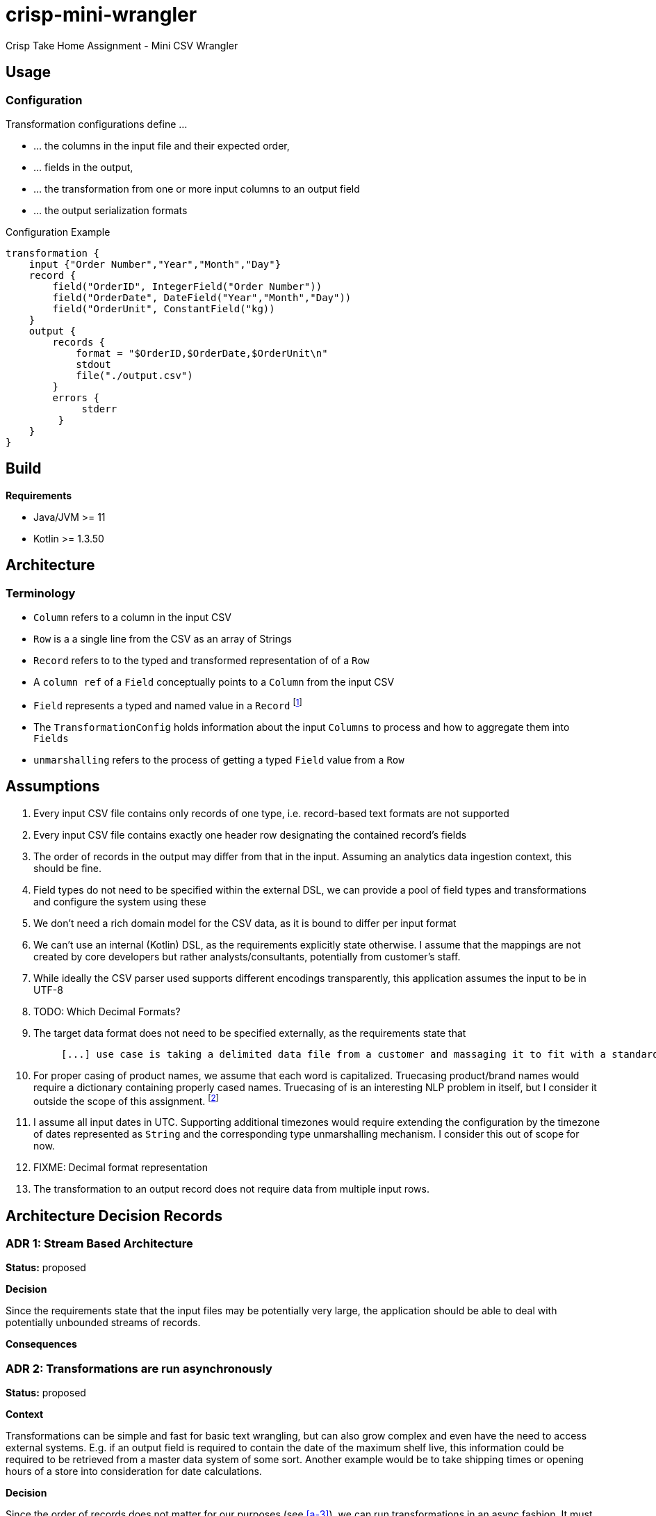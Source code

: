 = crisp-mini-wrangler

Crisp Take Home Assignment - Mini CSV Wrangler

== Usage

=== Configuration

Transformation configurations define ...

* ... the columns in the input file and their expected order,
* ... fields in the output,
* ... the transformation from one or more input columns to an output field
* ... the output serialization formats

.Configuration Example
```
transformation {
    input {"Order Number","Year","Month","Day"}
    record {
        field("OrderID", IntegerField("Order Number"))
        field("OrderDate", DateField("Year","Month","Day"))
        field("OrderUnit", ConstantField("kg))
    }
    output {
        records {
            format = "$OrderID,$OrderDate,$OrderUnit\n"
            stdout
            file("./output.csv")
        }
        errors {
             stderr
         }
    }
}
```

== Build

**Requirements**

* Java/JVM >= 11
* Kotlin >= 1.3.50

== Architecture

=== Terminology

* `Column` refers to a column in the input CSV
* `Row` is a a single line from the CSV as an array of Strings
* `Record` refers to to the typed and transformed representation of of a `Row`
* A `column ref` of a `Field` conceptually points to a `Column` from the input CSV
* `Field` represents a typed and named value in a `Record` footnote:[So a String from a `Column` is to `Row` as `Field` is to `Record`]
* The `TransformationConfig` holds information about the input `Columns` to process and how to aggregate them into `Fields`
* `unmarshalling` refers to the process of getting a typed `Field` value from a `Row`

== Assumptions

. [[a-1]]Every input CSV file contains only records of one type, i.e. record-based text formats are not supported
. [[a-2]]Every input CSV file contains exactly one header row designating the contained record's fields
. [[a-3]]The order of records in the output may differ from that in the input.
Assuming an analytics data ingestion context, this should be fine.
. [[a-4]]Field types do not need to be specified within the external DSL, we can provide a pool of field types and transformations and configure the system using these
. [[a-5]]We don't need a rich domain model for the CSV data, as it is bound to differ per input format
. [[a-6]] We can't use an internal (Kotlin) DSL, as the requirements explicitly state otherwise.
I assume that the mappings are not created by core developers but rather analysts/consultants, potentially from customer's staff.
. [[a-7]]While ideally the CSV parser used supports different encodings transparently, this application assumes the input to be in UTF-8
. [[a-8]]TODO: Which Decimal Formats?
. [[a-9]]The target data format does not need to be specified externally, as the requirements state that
+
[quote]
____
 [...] use case is taking a delimited data file from a customer and massaging it to fit with a standardized schema [...]
____

. [[a-10]]For proper casing of product names, we assume that each word is capitalized.
Truecasing product/brand names would require a dictionary containing properly cased names.
Truecasing of is an interesting NLP problem in itself, but I consider it outside the scope of this assignment.
footnote:[I once built a (pretty specific) true casing tool that scraped existing data from a product catalog website, put the words into an Aspell dictionary and checked/corrected all uppercase product names against it.
Random pointers, just for reference:
tRuEcasIng paper: http://delivery.acm.org/10.1145/1080000/1075116/p152-lita.pdf?ip=95.91.254.50&id=1075116&acc=OPEN&key=4D4702B0C3E38B35%2E4D4702B0C3E38B35%2E4D4702B0C3E38B35%2E6D218144511F3437&__acm__=1567268373_f3b20cc8a2b5af687c026079519d467d, A Rust implementation: https://github.com/despawnerer/truecase, A writeup on truecasing methods: https://towardsdatascience.com/truecasing-in-natural-language-processing-12c4df086c21
]
. [[a-11]] I assume all input dates in UTC. Supporting additional timezones would require extending the configuration by the timezone of dates represented as `String` and the corresponding type unmarshalling mechanism.
I consider this out of scope for now.
. [[a-12]] FIXME: Decimal format representation
. [[a-13]] The transformation to an output record does not require data from multiple input rows.

== Architecture Decision Records

=== [[adr-1]]ADR 1: Stream Based Architecture

**Status:** proposed

**Decision**

Since the requirements state that the input files may be potentially very large, the application should be able to deal with potentially unbounded streams of records.

**Consequences**

=== [[adr-2]]ADR 2: Transformations are run asynchronously

**Status:** proposed

**Context**

Transformations can be simple and fast for basic text wrangling, but can also grow complex and even have the need to access external systems. E.g. if an output field is required to contain the date of the maximum shelf live, this information could be required to be retrieved from a master data system of some sort.
Another example would be to take shipping times or opening hours of a store into consideration for date calculations.

**Decision**

Since the order of records does not matter for our purposes (see <<a-3>>), we can run transformations in an async fashion.
It must be able to turn off async behavior, since, if the transformation is cheap, processing in parallel may well be faster.
We'll need to run a performance comparison later on.

```
Stream<Record> -> Dispatch to Transformer Worker -> Transform -> Stream<Record>

```

**Consequences**

* Costly transformations can be performed in parallel.
* The system is able to transform rows either in parallel or sequentially
* The order of output records is not guaranteed if processed in parallel (see <<a-3>>)

Several (though not very sophisticated) test runs w/ 1000, 10_000 and 100_000 rows and different (mocked) transformation durations on a 8 core i7 2015 MBP indicated that:

* If transformations are instantaneous, there is no real difference between sequential processing is significantly faster
* For transformations requiring 10ms and more, are roughly 8 times faster.
This is consistent with the number of cores in the test machine.

The following table contains the rough average from tables generated by `LearningTests.compare sync and async processing`

.Measurements for different transformation durations
|===
|Rows|Transformation ms|Duration sync|Duration async|async/sync
|100|0|7ms|121ms|17
|100|10|1150ms|150ms|0.13
|100|100|10s|1.4s|0.14
|1000|0|15ms|118ms|0.12
|1000|10|11s|1.4s|0.12
|1000|100|102s|13s|7.8
|10000|0|98ms|542ms|5.5
|10000|10|1.8min|15s|0.11
|10000|100|17min|2.15min|0.14
|100000|0|796ms|4262ms|5.3
|100000|10|19.7min|2.7min|0.13
|100000|100|2.85h|21.5min|0.12
|===

For more detailed analysis, I'd set up a https://openjdk.java.net/projects/code-tools/jmh/[JMH] benchmark, but I'll skip that for now.

**Addendum after implementation**

Actual measurements w/ generated test data show that for the example transformation from the instructions, the performance does not benefit from parallelization.
See `TransformerPerformanceTests`

.Measurements for example transformation
|===
|Rows|Duration sync ms|Duration async ms|async/sync
|100|68|62|0.9117647058823529
|1000|50|228|4.56
|10000|185|509|2.7513513513513512
|100000|283|2775|9.80565371024735
|1000000|2640|30180|11.431818181818182
|===

=== [[adr-3]]ADR 3: CSV Parser

**Status:** proposed

**Context**

While implementing a CSV parser by simply splitting rows at a delimiter character seems simple at the first glance, there are a lot of things that actually need to be taken into consideration (escaping delimiters in text columns, text delimiting, line breaks in texts, different line separators etc.).

For the JVM, a lot of CSV parser libraries are available, though some of which are quite dated.
Univocity, a supplier of commercial data ingestion products, provides a https://github.com/uniVocity/csv-parsers-comparison#jdk-8[performance comparison].

When selecting a parser, we need to make sure that it can perform in a streaming fashion as not to break <<adr-1>>.

We don't need advanced mapping to objects (as we'll deal with multiple formats as opposed to having a rich domain model), as we will provide and run our own transformations on the parsed data, only robust and fast async parsing of CSV records.

**Decision**

We're using https://simpleflatmapper.org/0101-getting-started-csv.html[SimpleFlatMapper].

The SimpleFlatMapper CSV module is the fastest OSS parser in the comparison mentioned above.
It is actively being developed, with ~20 releases in 2019 so far and 300 stars on github.

SFM supports callback, iterator and stream based parsing.

Detailed performance stats by the SFM team https://simpleflatmapper.org/12-csv-performance.html[here].

We're using the raw parser flavor as not to ...

* ... tie our implementation to much into a parser implementation
* ... introduce runtime overhead for object mapping


**Consequences**

=== [[adr-4]]ADR 4: Decouple configuration data and configuration DSL

**Status:** proposed

**Decision**

**Consequences**

=== [[adr-5]]ADR 5: Don't put transformation code into DSL

**Status:** proposed

**Decision**

**Consequences**

=== [[adr-n]]ADR 6: Don't use infix functions in the record definition DSL

**Context**

Infix functions for record definitions would allow for writing sth. like `field "foo" from "foo col" asType string` which would be quite readable.
However, since https://kotlinlang.org/docs/reference/functions.html#infix-notation[infix functions can only have a single parameter], we'd have to


**Status:** proposed

**Decision**

**Consequences**

=== [[adr-n]]ADR n:

**Status:** proposed

**Decision**

**Consequences**

=== [[adr-n]]ADR n:

**Status:** proposed

**Decision**

**Consequences**

== Next Steps

* Try returning a stream instead of using callbacks for result (and possibly error) handlers
* Improve DSL validation
